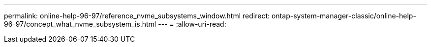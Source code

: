 ---
permalink: online-help-96-97/reference_nvme_subsystems_window.html 
redirect: ontap-system-manager-classic/online-help-96-97/concept_what_nvme_subsystem_is.html 
---
= 
:allow-uri-read: 


